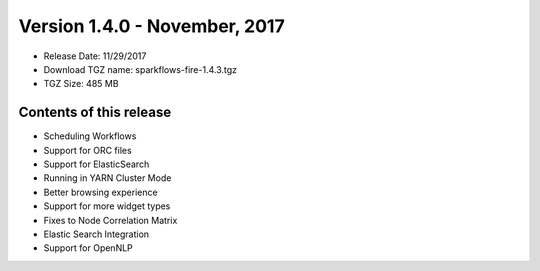 Version 1.4.0 - November, 2017
=================

* Release Date: 11/29/2017

* Download TGZ name: sparkflows-fire-1.4.3.tgz

* TGZ Size: 485 MB

Contents of this release
-------------------------

* Scheduling Workflows
* Support for ORC files
* Support for ElasticSearch
* Running in YARN Cluster Mode
* Better browsing experience
* Support for more widget types
* Fixes to Node Correlation Matrix
* Elastic Search Integration
* Support for OpenNLP
